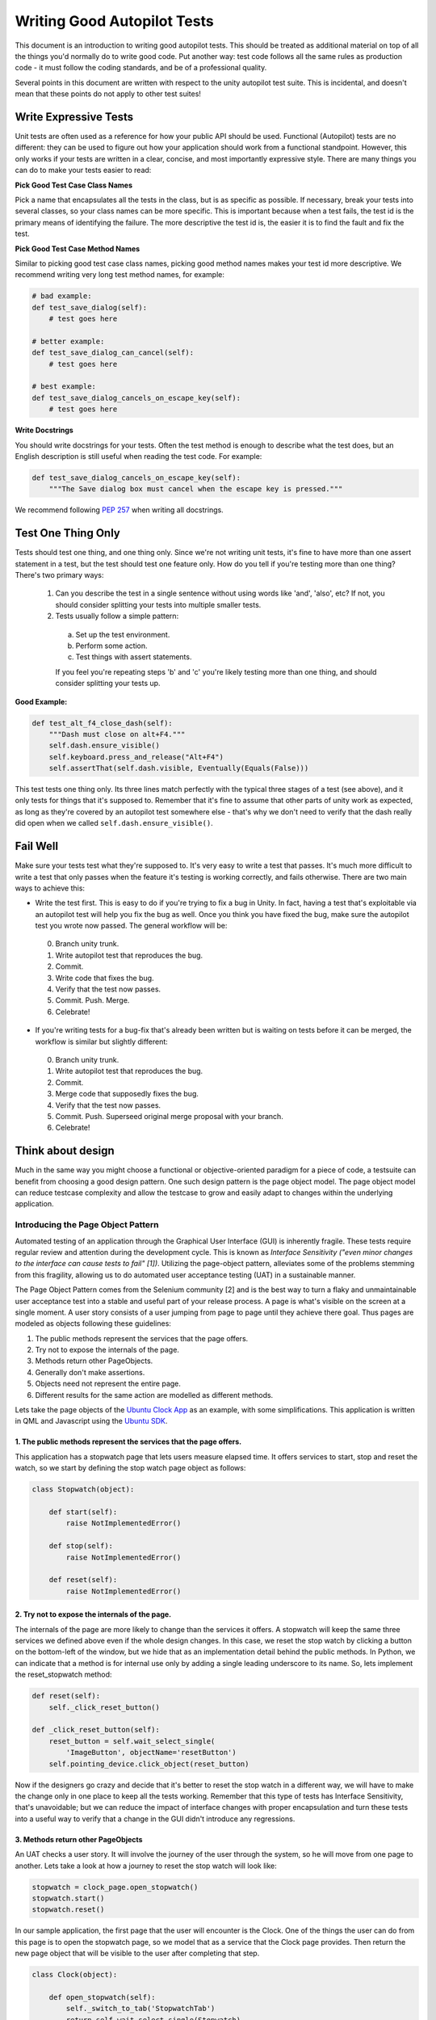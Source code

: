 Writing Good Autopilot Tests
============================

This document is an introduction to writing good autopilot tests. This should be treated as additional material on top of all the things you'd normally do to write good code. Put another way: test code follows all the same rules as production code - it must follow the coding standards, and be of a professional quality.

Several points in this document are written with respect to the unity autopilot test suite. This is incidental, and doesn't mean that these points do not apply to other test suites!

.. _write-expressive-tests:

Write Expressive Tests
++++++++++++++++++++++

Unit tests are often used as a reference for how your public API should be used. Functional (Autopilot) tests are no different: they can be used to figure out how your application should work from a functional standpoint. However, this only works if your tests are written in a clear, concise, and most importantly expressive style. There are many things you can do to make your tests easier to read:

**Pick Good Test Case Class Names**

Pick a name that encapsulates all the tests in the class, but is as specific as possible. If necessary, break your tests into several classes, so your class names can be more specific. This is important because when a test fails, the test id is the primary means of identifying the failure. The more descriptive the test id is, the easier it is to find the fault and fix the test.

**Pick Good Test Case Method Names**

Similar to picking good test case class names, picking good method names makes your test id more descriptive. We recommend writing very long test method names, for example:

.. code-block:: python

    # bad example:
    def test_save_dialog(self):
        # test goes here

    # better example:
    def test_save_dialog_can_cancel(self):
        # test goes here

    # best example:
    def test_save_dialog_cancels_on_escape_key(self):
        # test goes here

**Write Docstrings**

You should write docstrings for your tests. Often the test method is enough to describe what the test does, but an English description is still useful when reading the test code. For example:

.. code-block:: python

    def test_save_dialog_cancels_on_escape_key(self):
        """The Save dialog box must cancel when the escape key is pressed."""

We recommend following :pep:`257` when writing all docstrings.


Test One Thing Only
+++++++++++++++++++

Tests should test one thing, and one thing only. Since we're not writing unit tests, it's fine to have more than one assert statement in a test, but the test should test one feature only. How do you tell if you're testing more than one thing? There's two primary ways:

 1. Can you describe the test in a single sentence without using words like 'and', 'also', etc? If not, you should consider splitting your tests into multiple smaller tests.

 2. Tests usually follow a simple pattern:

  a. Set up the test environment.
  b. Perform some action.
  c. Test things with assert statements.

  If you feel you're repeating steps 'b' and 'c' you're likely testing more than one thing, and should consider splitting your tests up.

**Good Example:**

.. code-block:: python

    def test_alt_f4_close_dash(self):
        """Dash must close on alt+F4."""
        self.dash.ensure_visible()
        self.keyboard.press_and_release("Alt+F4")
        self.assertThat(self.dash.visible, Eventually(Equals(False)))

This test tests one thing only. Its three lines match perfectly with the typical three stages of a test (see above), and it only tests for things that it's supposed to. Remember that it's fine to assume that other parts of unity work as expected, as long as they're covered by an autopilot test somewhere else - that's why we don't need to verify that the dash really did open when we called ``self.dash.ensure_visible()``.

Fail Well
+++++++++

Make sure your tests test what they're supposed to. It's very easy to write a test that passes. It's much more difficult to write a test that only passes when the feature it's testing is working correctly, and fails otherwise. There are two main ways to achieve this:

* Write the test first. This is easy to do if you're trying to fix a bug in Unity. In fact, having a test that's exploitable via an autopilot test will help you fix the bug as well. Once you think you have fixed the bug, make sure the autopilot test you wrote now passed. The general workflow will be:

 0. Branch unity trunk.
 1. Write autopilot test that reproduces the bug.
 2. Commit.
 3. Write code that fixes the bug.
 4. Verify that the test now passes.
 5. Commit. Push. Merge.
 6. Celebrate!

* If you're writing tests for a bug-fix that's already been written but is waiting on tests before it can be merged, the workflow is similar but slightly different:

 0. Branch unity trunk.
 1. Write autopilot test that reproduces the bug.
 2. Commit.
 3. Merge code that supposedly fixes the bug.
 4. Verify that the test now passes.
 5. Commit. Push. Superseed original merge proposal with your branch.
 6. Celebrate!

Think about design
++++++++++++++++++
Much in the same way you might choose a functional or objective-oriented paradigm for a piece of code, a testsuite can benefit from choosing a good design pattern. One such design pattern is the page object model. The page object model can reduce testcase complexity and allow the testcase to grow and easily adapt to changes within the underlying application.

Introducing the Page Object Pattern
-----------------------------------
Automated testing of an application through the Graphical User Interface (GUI) is inherently fragile.
These tests require regular review and attention during the development cycle. This is known as *Interface Sensitivity ("even minor changes to the interface can cause tests to fail" [1])*.
Utilizing the page-object pattern, alleviates some of the problems stemming from this fragility, allowing us to do automated user acceptance testing (UAT) in a sustainable manner.

The Page Object Pattern comes from the Selenium community [2] and is the
best way to turn a flaky and unmaintainable user acceptance test into a stable and useful
part of your release process. A page is what's visible on the screen at a single moment.
A user story consists of a user jumping from page to page until they achieve there goal.
Thus pages are modeled as objects following these guidelines:

#. The public methods represent the services that the page offers.
#. Try not to expose the internals of the page.
#. Methods return other PageObjects.
#. Generally don't make assertions.
#. Objects need not represent the entire page.
#. Different results for the same action are modelled as different
   methods.

Lets take the page objects of the `Ubuntu Clock App  <http://bazaar.launchpad.net/~ubuntu-clock-dev/ubuntu-clock-app/trunk/view/399/tests/autopilot/ubuntu_clock_app/emulators.py>`__ as an example, with some simplifications. This application is written in
QML and Javascript using the `Ubuntu SDK <http://developer.ubuntu.com/apps/sdk/>`__.

1. The public methods represent the services that the page offers.
~~~~~~~~~~~~~~~~~~~~~~~~~~~~~~~~~~~~~~~~~~~~~~~~~~~~~~~~~~~~~~~~~~

This application has a stopwatch page that lets users measure elapsed
time. It offers services to start, stop and reset the watch, so we start
by defining the stop watch page object as follows:

.. code-block:: python

    class Stopwatch(object):

        def start(self):
            raise NotImplementedError()

        def stop(self):
            raise NotImplementedError()

        def reset(self):
            raise NotImplementedError()

2. Try not to expose the internals of the page.
~~~~~~~~~~~~~~~~~~~~~~~~~~~~~~~~~~~~~~~~~~~~~~~

The internals of the page are more likely to change than the services it
offers. A stopwatch will keep the same three services we defined above
even if the whole design changes. In this case, we reset the stop watch
by clicking a button on the bottom-left of the window, but we hide that
as an implementation detail behind the public methods. In Python, we can
indicate that a method is for internal use only by adding a single
leading underscore to its name. So, lets implement the reset\_stopwatch
method:

.. code-block:: python

    def reset(self):
        self._click_reset_button()

    def _click_reset_button(self):
        reset_button = self.wait_select_single(
            'ImageButton', objectName='resetButton')
        self.pointing_device.click_object(reset_button)

Now if the designers go crazy and decide that it's better to reset the
stop watch in a different way, we will have to make the change only in
one place to keep all the tests working. Remember that this type of
tests has Interface Sensitivity, that's unavoidable; but we can reduce
the impact of interface changes with proper encapsulation and turn these
tests into a useful way to verify that a change in the GUI didn't
introduce any regressions.

3. Methods return other PageObjects
~~~~~~~~~~~~~~~~~~~~~~~~~~~~~~~~~~~

An UAT checks a user story. It will involve the journey of the user
through the system, so he will move from one page to another. Lets take
a look at how a journey to reset the stop watch will look like:

.. code-block:: python

    stopwatch = clock_page.open_stopwatch()
    stopwatch.start()
    stopwatch.reset()

In our sample application, the first page that the user will encounter
is the Clock. One of the things the user can do from this page is to
open the stopwatch page, so we model that as a service that the Clock
page provides. Then return the new page object that will be visible to
the user after completing that step.

.. code-block:: python

    class Clock(object):

        def open_stopwatch(self):
            self._switch_to_tab('StopwatchTab')
            return self.wait_select_single(Stopwatch)

Now the return value of open\_stopwatch will make available to the
caller all the available services that the stopwatch exposes to the
user. Thus it can be chained as a user journey from one page to the
other.

4. Generally don't make assertions
~~~~~~~~~~~~~~~~~~~~~~~~~~~~~~~~~~

A well written UAT (user acceptance test) consists of a sequence of
steps or user actions and ends with one single assertion that verifies
that the user achieved its goal. The page objects are the helpers for
the user actions part of the test, so it's better to leave the check for
success out of them. With that in mind, a test for the reset of the
stopwatch would look like this:

.. code-block:: python

    def test_restart_button_must_restart_stopwatch_time(self):
        # Set up.
        stopwatch = self.clock_page.open_stopwatch()

        stopwatch.start()
        stopwatch.reset_stopwatch()

        # Check that the stopwatch has been reset.
        self.assertThat(
            stopwatch.get_time,
            Eventually(Equals('00:00.0')))

We have to add a new method to the stopwatch page object: get\_time. But
it only returns the state of the GUI as the user sees it. We leave in
the test method the assertion that checks it's the expected value.

.. code-block:: python

    class Stopwatch(object):

        ...

        def get_time(self):
            return self.wait_select_single(
                'Label', objectName='time').text

5. Need not represent an entire page
~~~~~~~~~~~~~~~~~~~~~~~~~~~~~~~~~~~~

The objects we are modeling here can just represent a part of the page.
Then we build the entire page that the user is seeing by composition of
page parts. This way we can reuse test code for parts of the GUI that
are reused in the application or between different applications. As an
example, take the \_switch\_to\_tab('StopwatchTab') method that we are
using to open the stopwatch page. The Clock application is using the
Header component provided by the Ubuntu SDK, as all the other Ubuntu
applications are doing too. So, the Ubuntu SDK also provides helpers to
make it easier the user acceptance testing of the applications, and you
will find an object like this:

.. code-block:: python

    class Header(object):

        def switch_to_tab(tab_object_name):
            """Open a tab.

            :parameter tab_object_name: The QML objectName property of the tab.
            :return: The newly opened tab.
            :raise ToolkitException: If there is no tab with that object
                name.

            """
        ...

This object just represents the header of the page, and inside the
object we define the services that the header provides to the users. If
you dig into the full implementation of the Clock test class you will
find that in order to open the stopwatch page we end up calling Header
methods.

6. Different results for the same action are modeled as different methods
~~~~~~~~~~~~~~~~~~~~~~~~~~~~~~~~~~~~~~~~~~~~~~~~~~~~~~~~~~~~~~~~~~~~~~~~~

According to the guideline #3 we are returning page objects every time
that a user action opens the option for new actions to execute.
Sometimes the same action has different results depending on the context
or the values used for the action. For example, the Clock app has an
Alarm page. In this page you can add new alarms, but if you try to add
an alarm for sometime in the past, it will result in an error. So, we
will have two different tests that will look something like this:

.. code-block:: python

    def test_add_alarm_for_tomorrow_must_add_to_alarm_list(self):
        tomorrow = ...
        test_alarm_name = 'Test alarm for tomorrow'
        alarm_page = self.alarm_page.add_alarm(
            test_alarm_name, tomorrow)

        saved_alarms = alarm_page.get_saved_alarms()
        self.assertIn(
            (test_alarm_name, tomorrow),
            saved_alarms)

    def test_add_alarm_for_earlier_today_must_display_error(self):
        earlier_today = ...
        test_alarm_name = 'Test alarm for earlier_today'
        error_dialog = self.alarm_page.add_alarm_with_error(
            test_alarm_name, earlier_today)

        self.assertEqual(
            error_dialog.text,
            'Please select a time in the future.')

Take a look at the methods add\_alarm and add\_alarm\_with\_error. The
first one returns the Alarm page again, where the user can continue his
journey or finish the test checking the result. The second one returns
the error dialog that's expected when you try to add an alarm with the
wrong values.


[1] Meszaros, G. (2007). xUnit test patterns: Refactoring test code.
Pearson Education.

[2] Selenium community (2013, March 31). Page Objects. Retrieved from
https://code.google.com/p/selenium/wiki/PageObjects

Test Length
+++++++++++

Tests should be short - as short as possible while maintaining readability. Longer tests are harder to read, harder to understand, and harder to debug. Long tests are often symptomatic of several possible problems:

 * Your test requires complicated setup that should be encapsulated in a method or function.
 * Your test is actually several tests all jammed into one large test.

**Bad Example:**

.. code-block:: python

    def test_panel_title_switching_active_window(self):
        """Tests the title shown in the panel with a maximized application."""
        # Locked Launchers on all monitors
        self.set_unity_option('num_launchers', 0)
        self.set_unity_option('launcher_hide_mode', 0)

        text_win = self.open_new_application_window("Text Editor", maximized=True)

        self.assertTrue(text_win.is_maximized)
        self.assertThat(self.panel.title, Equals(text_win.title))
        sleep(.25)

        calc_win = self.open_new_application_window("Calculator")
        self.assertThat(self.panel.title, Equals(calc_win.application.name))

        icon = self.launcher.model.get_icon_by_desktop_id(text_win.application.desktop_file)
        launcher = self.launcher.get_launcher_for_monitor(self.panel_monitor)
        launcher.click_launcher_icon(icon)

        self.assertTrue(text_win.is_focused)
        self.assertThat(self.panel.title, Equals(text_win.title))

This test can be simplified into the following:

.. code-block:: python

    def test_panel_title_switching_active_window(self):
        """Tests the title shown in the panel with a maximized application."""
        text_win = self.open_new_application_window("Text Editor", maximized=True)
        self.open_new_application_window("Calculator")

        icon = self.launcher.model.get_icon_by_desktop_id(text_win.application.desktop_file)
        launcher = self.launcher.get_launcher_for_monitor(self.panel_monitor)
        launcher.click_launcher_icon(icon)

        self.assertTrue(text_win.is_focused)
        self.assertThat(self.panel.title, Equals(text_win.title))

Here's what we changed:

 * Removed the ``set_unity_option`` lines, as they didn't affect the test results at all.
 * Removed assertions that were duplicated from other tests. For example, there's already an autopilot test that ensures that new applications have their title displayed on the panel.

With a bit of refactoring, this test could be even smaller (the launcher proxy classes could have a method to click an icon given a desktop id), but this is now perfectly readable and understandable within a few seconds of reading.

Good docstrings
+++++++++++++++

Test docstrings are used to communicate to other developers what the test is supposed to be testing. Test Docstrings must:

 1. Conform to `PEP8 <http://www.python.org/dev/peps/pep-0008/>`_ and `PEP257 <http://www.python.org/dev/peps/pep-0257/>`_ guidelines.
 2. Avoid words like "should" in favor of stronger words like "must".
 3. Contain a one-line summary of the test.

Additionally, they should:
 1. Include the launchpad bug number (if applicable).

**Good Example:**

.. code-block:: python

    def test_launcher_switcher_next_keeps_shortcuts(self):
        """Launcher switcher next action must keep shortcuts after they've been shown."""

Within the context of the test case, the docstring is able to explain exactly what the test does, without any ambiguity. In contrast, here's a poorer example:

**Bad Example:**

.. code-block:: python

    def test_switcher_all_mode_shows_all_apps(self):
        """Test switcher 'show_all' mode shows apps from all workspaces."""

The docstring explains what the desired outcome is, but without how we're testing it. This style of sentence assumes test success, which is not what we want! A better version of this code might look like this:

.. code-block:: python

    def test_switcher_all_mode_shows_all_apps(self):
        """Switcher 'show all' mode must show apps from all workspaces."""

The difference between these two are subtle, but important.

Test Readability
++++++++++++++++

The most important attribute for a test is that it is correct - it must test what's it's supposed to test. The second most important attribute is that it is readable. Tests should be able to be examined by themselves by someone other than the test author without any undue hardship. There are several things you can do to improve test readability:

1. Don't abuse the ``setUp()`` method. It's tempting to put code that's common to every test in a class into the ``setUp`` method, but it leads to tests that are not readable by themselves. For example, this test uses the ``setUp`` method to start the launcher switcher, and ``tearDown`` to cancel it:

 **Bad Example:**

 .. code-block:: python

     def test_launcher_switcher_next(self):
        """Moving to the next launcher item while switcher is activated must work."""
        self.launcher_instance.switcher_next()
        self.assertThat(self.launcher.key_nav_selection, Eventually(GreaterThan(0)))

 This leads to a shorter test (which we've already said is a good thing), but the test itself is incomplete. Without scrolling up to the ``setUp`` and ``tearDown`` methods, it's hard to tell how the launcher switcher is started. The situation gets even worse when test classes derive from each other, since the code that starts the launcher switcher may not even be in the same class!

 A much better solution in this example is to initiate the switcher explicitly, and use ``addCleanup()`` to cancel it when the test ends, like this:

 **Good Example:**

 .. code-block:: python

     def test_launcher_switcher_next(self):
        """Moving to the next launcher item while switcher is activated must work."""
        self.launcher_instance.switcher_start()
        self.addCleanup(self.launcher_instance.switcher_cancel)

        self.launcher_instance.switcher_next()
        self.assertThat(self.launcher.key_nav_selection, Eventually(GreaterThan(0)))

 The code is longer, but it's still very readable. It also follows the setup/action/test convention discussed above.

 Appropriate uses of the ``setUp()`` method include:

 * Initialising test class member variables.
 * Setting unity options that are required for the test. For example, many of the switcher autopilot tests set a unity option to prevent the switcher going into details mode after a timeout. This isn't part of the test, but makes the test easier to write.
 * Setting unity log levels. The unity log is captured after each test. Some tests may adjust the verbosity of different parts of the Unity logging tree.

2. Put common setup code into well-named methods. If the "setup" phase of a test is more than a few lines long, it makes sense to put this code into it's own method. Pay particular attention to the name of the method you use. You need to make sure that the method name is explicit enough to keep the test readable. Here's an example of a test that doesn't do this:

 **Bad Example:**

 .. code-block:: python

    def test_showdesktop_hides_apps(self):
        """Show Desktop keyboard shortcut must hide applications."""
        self.start_app('Character Map', locale='C')
        self.start_app('Calculator', locale='C')
        self.start_app('Text Editor', locale='C')

        # show desktop, verify all windows are hidden:
        self.keybinding("window/show_desktop")
        self.addCleanup(self.keybinding, "window/show_desktop")

        open_wins = self.bamf.get_open_windows()
        for win in open_wins:
            self.assertTrue(win.is_hidden)

 In contrast, we can refactor the test to look a lot nicer:

 **Good Example:**

 .. code-block:: python

    def test_showdesktop_hides_apps(self):
        """Show Desktop keyboard shortcut must hide applications."""
        self.launch_test_apps()

        # show desktop, verify all windows are hidden:
        self.keybinding("window/show_desktop")
        self.addCleanup(self.keybinding, "window/show_desktop")

        open_wins = self.bamf.get_open_windows()
        for win in open_wins:
            self.assertTrue(win.is_hidden)

 The test is now shorter, and the ``launch_test_apps`` method can be re-used elsewhere. Importantly - even though I've hidden the implementation of the ``launch_test_apps`` method, the test still makes sense.

3. Hide complicated assertions behind custom ``assertXXX`` methods or custom matchers. If you find that you frequently need to use a complicated assertion pattern, it may make sense to either:

 * Write a custom matcher. As long as you follow the protocol laid down by the ``testtools.matchers.Matcher`` class, you can use a hand-written Matcher just like you would use an ordinary one. Matchers should be written in the ``autopilot.matchers`` module if they're likely to be reusable outside of a single test, or as local classes if they're specific to one test.

 * Write custom assertion methods. For example:

  .. code-block:: python

    def test_multi_key_copyright(self):
        """Pressing the sequences 'Multi_key' + 'c' + 'o' must produce '©'."""
        self.dash.reveal_application_lens()
        self.keyboard.press_and_release('Multi_key')
        self.keyboard.type("oc")
        self.assertSearchText("©")

  This test uses a custom method named ``assertSearchText`` that hides the complexity involved in getting the dash search text and comparing it to the given parameter.

Prefer ``wait_for`` and ``Eventually`` to ``sleep``
++++++++++++++++++++++++++++++++++++++++++++++++++++

Early autopilot tests relied on extensive use of the python ``sleep`` call to halt tests long enough for unity to change its state before the test continued. Previously, an autopilot test might have looked like this:

**Bad Example:**

.. code-block:: python

    def test_alt_f4_close_dash(self):
        """Dash must close on alt+F4."""
        self.dash.ensure_visible()
        sleep(2)
        self.keyboard.press_and_release("Alt+F4")
        sleep(2)
        self.assertThat(self.dash.visible, Equals(False))

This test uses two ``sleep`` calls. The first makes sure the dash has had time to open before the test continues, and the second makes sure that the dash has had time to respond to our key presses before we start testing things.

There are several issues with this approach:
 1. On slow machines (like a jenkins instance running on a virtual machine), we may not be sleeping long enough. This can lead to tests failing on jenkins that pass on developers machines.
 2. On fast machines, we may be sleeping too long. This won't cause the test to fail, but it does make running the test suite longer than it has to be.

There are two solutions to this problem:

In Tests
--------

Tests should use the ``Eventually`` matcher. This can be imported as follows:

.. code-block:: python

 from autopilot.matchers import Eventually

The ``Eventually`` matcher works on all attributes in a proxy class that derives from ``UnityIntrospectableObject`` (at the time of writing that is almost all the autopilot unity proxy classes).

The ``Eventually`` matcher takes a single argument, which is another testtools matcher instance. For example, the bad assertion from the example above could be rewritten like so:

.. code-block:: python

 self.assertThat(self.dash.visible, Eventually(Equals(False)))

Since we can use any testtools matcher, we can also write code like this:

.. code-block:: python

 self.assertThat(self.launcher.key_nav_selection, Eventually(GreaterThan(prev_icon)))

Note that you can pass any object that follows the testtools matcher protocol (so you can write your own matchers, if you like).

In Proxy Classes
----------------

Proxy classes are not test cases, and do not have access to the ``self.assertThat`` method. However, we want proxy class methods to block until unity has had time to process the commands given. For example, the ``ensure_visible`` method on the Dash controller should block until the dash really is visible.

To achieve this goal, all attributes on unity proxy classes have been patched with a ``wait_for`` method that takes a testtools matcher (just like ``Eventually`` - in fact, the ``Eventually`` matcher just calls wait_for under the hood). For example, previously the ``ensure_visible`` method on the Dash controller might have looked like this:

**Bad Example:**

.. code-block:: python

    def ensure_visible(self):
        """Ensures the dash is visible."""
        if not self.visible:
            self.toggle_reveal()
            sleep(2)

In this example we're assuming that two seconds is long enough for the dash to open. To use the ``wait_for`` feature, the code looks like this:

**Good Example:**

.. code-block:: python

    def ensure_visible(self):
        """Ensures the dash is visible."""
        if not self.visible:
            self.toggle_reveal()
            self.visible.wait_for(True)

Note that wait_for assumes you want to use the ``Equals`` matcher if you don't specify one. Here's another example where we're using it with a testtools matcher:

.. code-block:: python

    key_nav_selection.wait_for(NotEquals(old_selection))


Scenarios
+++++++++

Autopilot uses the ``python-testscenarios`` package to run a test multiple times in different scenarios. A good example of scenarios in use is the launcher keyboard navigation tests: each test is run once with the launcher hide mode set to 'always show launcher', and again with it set to 'autohide launcher'. This allows test authors to write their test once and have it execute in multiple environments.

In order to use test scenarios, the test author must create a list of scenarios and assign them to the test case's ``scenarios`` *class* attribute. The autopilot ibus test case classes use scenarios in a very simple fashion:

**Good Example:**

.. code-block:: python

    class IBusTestsPinyin(IBusTests):
        """Tests for the Pinyin(Chinese) input engine."""

        scenarios = [
            ('basic', {'input': 'abc1', 'result': u'\u963f\u5e03\u4ece'}),
            ('photo', {'input': 'zhaopian ', 'result': u'\u7167\u7247'}),
            ('internet', {'input': 'hulianwang ', 'result': u'\u4e92\u8054\u7f51'}),
            ('disk', {'input': 'cipan ', 'result': u'\u78c1\u76d8'}),
            ('disk_management', {'input': 'cipan guanli ', 'result': u'\u78c1\u76d8\u7ba1\u7406'}),
        ]

        def test_simple_input_dash(self):
            self.dash.ensure_visible()
            self.addCleanup(self.dash.ensure_hidden)
            self.activate_ibus(self.dash.searchbar)
            self.keyboard.type(self.input)
            self.deactivate_ibus(self.dash.searchbar)
            self.assertThat(self.dash.search_string, Eventually(Equals(self.result)))

This is a simplified version of the IBus tests. In this case, the ``test_simple_input_dash`` test will be called 5 times. Each time, the ``self.input`` and ``self.result`` attribute will be set to the values in the scenario list. The first part of the scenario tuple is the scenario name - this is appended to the test id, and can be whatever you want.

.. Important::
   It is important to notice that the test does not change its behavior depending on the scenario it is run under. Exactly the same steps are taken - the only difference in this case is what gets typed on the keyboard, and what result is expected.

Scenarios are applied before the test's ``setUp`` or ``tearDown`` methods are called, so it's safe (and indeed encouraged) to set up the test environment based on these attributes. For example, you may wish to set certain unity options for the duration of the test based on a scenario parameter.

Multiplying Scenarios
---------------------

Scenarios are very helpful, but only represent a single-dimension of parameters. For example, consider the launcher keyboard navigation tests. We may want several different scenarios to come into play:

 1. A scenario that controls whether the launcher is set to 'autohide' or 'always visible'.
 2. A scenario that controls which monitor the test is run on (in case we have multiple monitors configured).

We can generate two separate scenario lists to represent these two scenario axis, and then produce the dot-product of thw two lists like this:

.. code-block:: python

    from autopilot.tests import multiply_scenarios

    class LauncherKeynavTests(AutopilotTestCase):

        hide_mode_scenarios = [
            ('autohide', {'hide_mode': 1}),
            ('neverhide', {'hide_mode': 0}),
        ]

        monitor_scenarios = [
            ('monitor_0', {'launcher_monitor': 0}),
            ('monitor_1', {'launcher_monitor': 1}),
        ]

        scenarios = multiply_scenarios(hide_mode_scenarios, monitor_scenarios)

(please ignore the fact that we're assuming that we always have two monitors!)

In the test classes ``setUp`` method, we can then set the appropriate unity option and make sure we're using the correct launcher:

.. code-block:: python

    def setUp(self):
        self.set_unity_option('launcher_hide_mode', self.hide_mode)
        self.launcher_instance = self.launcher.get_launcher_for_monitor(self.launcher_monitor)

Which allows us to write tests that work automatically in all the scenarios:

.. code-block:: python

    def test_keynav_initiates(self):
        """Launcher must start keyboard navigation mode."""
        self.launcher.keynav_start()
        self.assertThat(self.launcher.kaynav_mode, Eventually(Equals(True)))

This works fine. So far we've not done anything to cause undue pain.... until we decide that we want to extend the scenarios with an additional axis:

.. code-block:: python

    from autopilot.tests import multiply_scenarios

    class LauncherKeynavTests(AutopilotTestCase):

        hide_mode_scenarios = [
            ('autohide', {'hide_mode': 1}),
            ('neverhide', {'hide_mode': 0}),
        ]

        monitor_scenarios = [
            ('monitor_0', {'launcher_monitor': 0}),
            ('monitor_1', {'launcher_monitor': 1}),
        ]

        launcher_monitor_scenarios = [
            ('launcher on all monitors', {'monitor_mode': 0}),
            ('launcher on primary monitor only', {'monitor_mode': 1}),
        ]

        scenarios = multiply_scenarios(hide_mode_scenarios, monitor_scenarios, launcher_monitor_scenarios)

Now we have a problem: Some of the generated scenarios won't make any sense. For example, one such scenario will be ``(autohide, monitor_1, launcher on primary monitor only)``. If monitor 0 is the primary monitor, this will leave us running launcher tests on a monitor that doesn't contain a launcher!

There are two ways to get around this problem, and they both lead to terrible tests:

 1. Detect these situations and skip the test. This is bad for several reasons - first, skipped tests should be viewed with the same level of suspicion as commented out code. Test skips should only be used in exceptional circumstances. A test skip in the test results is just as serious as a test failure.

 2. Detect the situation in the test, and run different code using an if statement. For example, we might decode to do this:

 .. code-block:: python

     def test_something(self):
         # ... setup code here ...
         if self.monitor_mode == 1 and self.launcher_monitor == 1:
             # test something else
         else:
             # test the original thing.

 As a general rule, tests shouldn't have assert statements inside an if statement unless there's a very good reason for doing so.

Scenarios can be useful, but we must be careful not to abuse them. It is far better to spend more time typing and end up with clear, readable tests than it is to end up with fewer, less readable tests. Like all code, tests are read far more often than they're written.

.. _object_ordering:

Do Not Depend on Object Ordering
++++++++++++++++++++++++++++++++

Calls such as :meth:`~autopilot.introspection.ProxyBase.select_many` return several objects at once. These objects are explicitly unordered, and test authors must take care not to make assumptions about their order.

**Bad Example:**

.. code-block:: python

    buttons = self.select_many('Button')
    save_button = buttons[0]
    print_button = buttons[1]

This code may work initially, but there's absolutely no guarantee that the order of objects won't change in the future. A better approach is to select the individual components you need:

**Good Example:**

.. code-block:: python

    save_button = self.select_single('Button', objectName='btnSave')
    print_button = self.select_single('Button', objectName='btnPrint')

This code will continue to work in the future.
